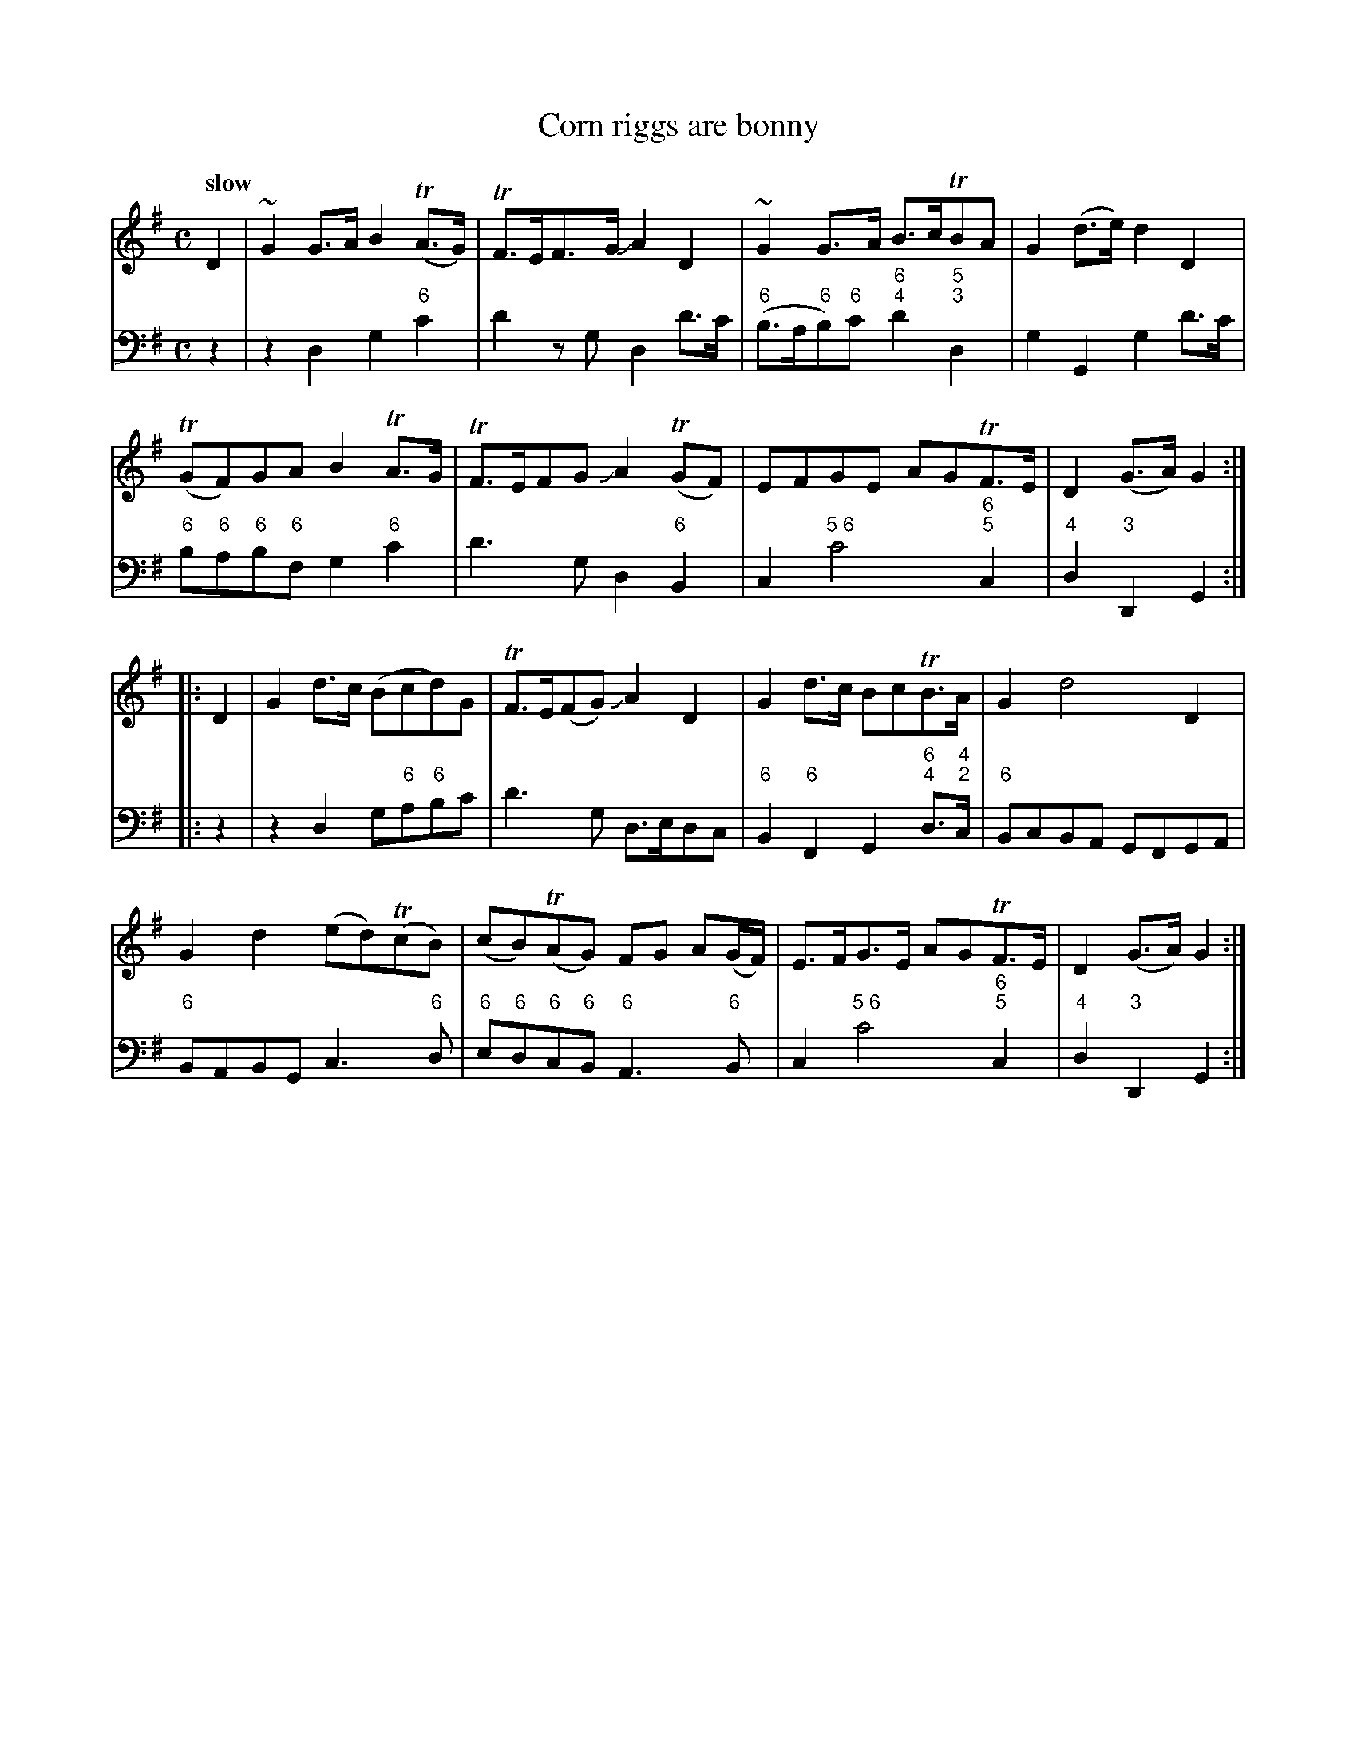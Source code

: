X: 051
T: Corn riggs are bonny
%R: air, strathspey
B: Francis Barsanti "A Collection of Old Scots Tunes" p.5 #1
S: http://imslp.org/wiki/A_Collection_of_Old_Scots_Tunes_(Barsanti,_Francesco)
Z: 2013 John Chambers <jc:trillian.mit.edu>
Q: "slow"
M: C
L: 1/8
K: G
% - - - - - - - - - - - - - - - - - - - - - - - - -
% Voice 1 produces 4- or 8-bar phrases.
V: 1
D2 |\
~G2G>A B2(TA>G) | TF>EF>G JA2D2 | ~G2G>A B>cTBA | G2(d>e) d2D2 |
(TGF)GA B2TA>G | TF>EFG JA2(TGF) | EFGE AGTF>E | D2(G>A) G2 :|
|: D2 |\
G2d>c (Bcd)G | TF>E(FG) JA2D2 | G2d>c BcTB>A | G2 d4 D2 |
G2d2 (ed)(TcB) | (cB)(TAG)  FG A(G/F/) | E>FG>E AGTF>E | D2(G>A) G2 :|
% - - - - - - - - - - - - - - - - - - - - - - - - -
% Voice 2 preserves the staff breaks in the book.
V: 2 clef=bass middle=d
z2 |\
z2d2 g2"6"c'2 | d'2zg d2d'>c' | ("6"b>a"6"b)"6"c' "6;4"d'2"5;3"d2 | g2G2 g2d'>c' |\
"6"b"6"a"6"b"6"f g2"6"c'2 |
d'3g d2"6"B2 | c2 "5 6"c'4 "6;5"c2 | "4"d2"3"D2 G2 :|\
|: z2 |\
z2d2 g"6"a"6"bc' | d'3g d>edc | "6"B2"6"F2
G2"6;4"d>"4;2"c | "6"BcBA GFGA |\
"6"BABG c3"6"d | "6"e"6"d"6"c"6"B "6"A3"6"B | c2 "5 6"c'4 "6;5"c2 | "4"d2"3"D2 G2 :|
% - - - - - - - - - - - - - - - - - - - - - - - - -
